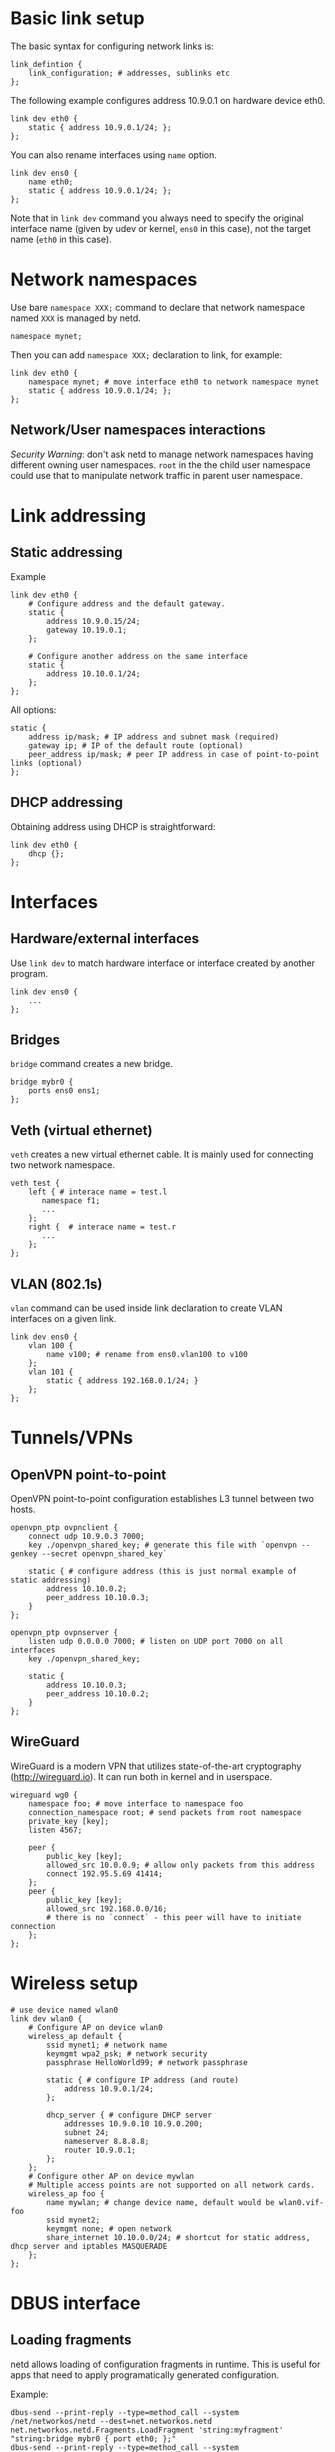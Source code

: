 * Basic link setup
The basic syntax for configuring network links is:

#+BEGIN_EXAMPLE
    link_defintion {
        link_configuration; # addresses, sublinks etc
    };
#+END_EXAMPLE

The following example configures address 10.9.0.1 on hardware device
eth0.

#+BEGIN_EXAMPLE
    link dev eth0 {
        static { address 10.9.0.1/24; };
    };
#+END_EXAMPLE

You can also rename interfaces using =name= option.

#+BEGIN_EXAMPLE
    link dev ens0 {
        name eth0;
        static { address 10.9.0.1/24; };
    };
#+END_EXAMPLE

Note that in =link dev= command you always need to specify the original
interface name (given by udev or kernel, =ens0= in this case), not the
target name (=eth0= in this case).

* Network namespaces
Use bare =namespace XXX;= command to declare that network namespace
named =XXX= is managed by netd.

#+BEGIN_EXAMPLE
    namespace mynet;
#+END_EXAMPLE

Then you can add =namespace XXX;= declaration to link, for example:

#+BEGIN_EXAMPLE
    link dev eth0 {
        namespace mynet; # move interface eth0 to network namespace mynet
        static { address 10.9.0.1/24; };
    };
#+END_EXAMPLE

** Network/User namespaces interactions

/Security Warning/: don't ask netd to manage network namespaces having
different owning user namespaces. =root= in the the child user namespace
could use that to manipulate network traffic in parent user namespace.

* Link addressing
** Static addressing

Example

#+BEGIN_EXAMPLE
    link dev eth0 {
        # Configure address and the default gateway.
        static {
            address 10.9.0.15/24;
            gateway 10.19.0.1;
        };

        # Configure another address on the same interface
        static {
            address 10.10.0.1/24;
        };
    };
#+END_EXAMPLE

All options:

#+BEGIN_EXAMPLE
    static {
        address ip/mask; # IP address and subnet mask (required)
        gateway ip; # IP of the default route (optional)
        peer_address ip/mask; # peer IP address in case of point-to-point links (optional)
    };
#+END_EXAMPLE

** DHCP addressing

Obtaining address using DHCP is straightforward:

#+BEGIN_EXAMPLE
    link dev eth0 {
        dhcp {};
    };
#+END_EXAMPLE

* Interfaces
** Hardware/external interfaces

Use =link dev= to match hardware interface or interface created by another program.

#+BEGIN_EXAMPLE
link dev ens0 {
    ...
};
#+END_EXAMPLE
** Bridges

=bridge= command creates a new bridge.

#+BEGIN_EXAMPLE
bridge mybr0 {
    ports ens0 ens1;
};
#+END_EXAMPLE
** Veth (virtual ethernet)

=veth= creates a new virtual ethernet cable. It is mainly used for connecting two network namespace.

#+BEGIN_EXAMPLE
veth test {
    left { # interace name = test.l
       namespace f1;
       ...
    };
    right {  # interace name = test.r
       ...
    };
};
#+END_EXAMPLE
** VLAN (802.1s)

=vlan= command can be used inside link declaration to create VLAN interfaces on a given link.

#+BEGIN_EXAMPLE
link dev ens0 {
    vlan 100 {
        name v100; # rename from ens0.vlan100 to v100
    };
    vlan 101 {
        static { address 192.168.0.1/24; }
    };
};
#+END_EXAMPLE

* Tunnels/VPNs
** OpenVPN point-to-point

OpenVPN point-to-point configuration establishes L3 tunnel between two hosts.

#+BEGIN_EXAMPLE
openvpn_ptp ovpnclient {
    connect udp 10.9.0.3 7000;
    key ./openvpn_shared_key; # generate this file with `openvpn --genkey --secret openvpn_shared_key`

    static { # configure address (this is just normal example of static addressing)
        address 10.10.0.2;
        peer_address 10.10.0.3;
    }
};

openvpn_ptp ovpnserver {
    listen udp 0.0.0.0 7000; # listen on UDP port 7000 on all interfaces
    key ./openvpn_shared_key;

    static {
        address 10.10.0.3;
        peer_address 10.10.0.2;
    }
};
#+END_EXAMPLE

** WireGuard

WireGuard is a modern VPN that utilizes state-of-the-art cryptography (http://wireguard.io).
It can run both in kernel and in userspace.

#+BEGIN_EXAMPLE
wireguard wg0 {
    namespace foo; # move interface to namespace foo
    connection_namespace root; # send packets from root namespace
    private_key [key];
    listen 4567;

    peer {
        public_key [key];
        allowed_src 10.0.0.9; # allow only packets from this address
        connect 192.95.5.69 41414;
    };
    peer {
        public_key [key];
        allowed_src 192.168.0.0/16;
        # there is no `connect` - this peer will have to initiate connection
    };
};
#+END_EXAMPLE

* Wireless setup

#+BEGIN_EXAMPLE
    # use device named wlan0
    link dev wlan0 {
        # Configure AP on device wlan0
        wireless_ap default {
            ssid mynet1; # network name
            keymgmt wpa2_psk; # network security
            passphrase HelloWorld99; # network passphrase

            static { # configure IP address (and route)
                address 10.9.0.1/24;
            };

            dhcp_server { # configure DHCP server
                addresses 10.9.0.10 10.9.0.200;
                subnet 24;
                nameserver 8.8.8.8;
                router 10.9.0.1;
            };
        };
        # Configure other AP on device mywlan
        # Multiple access points are not supported on all network cards.
        wireless_ap foo {
            name mywlan; # change device name, default would be wlan0.vif-foo
            ssid mynet2;
            keymgmt none; # open network
            share_internet 10.10.0.0/24; # shortcut for static address, dhcp server and iptables MASQUERADE
        };
    };
#+END_EXAMPLE

* DBUS interface

** Loading fragments

netd allows loading of configuration fragments in runtime. This is
useful for apps that need to apply programatically generated
configuration.

Example:

#+BEGIN_EXAMPLE
    dbus-send --print-reply --type=method_call --system /net/networkos/netd --dest=net.networkos.netd net.networkos.netd.Fragments.LoadFragment 'string:myfragment' "string:bridge mybr0 { port eth0; };"
    dbus-send --print-reply --type=method_call --system /net/networkos/netd --dest=net.networkos.netd net.networkos.netd.Core.Reload
#+END_EXAMPLE
